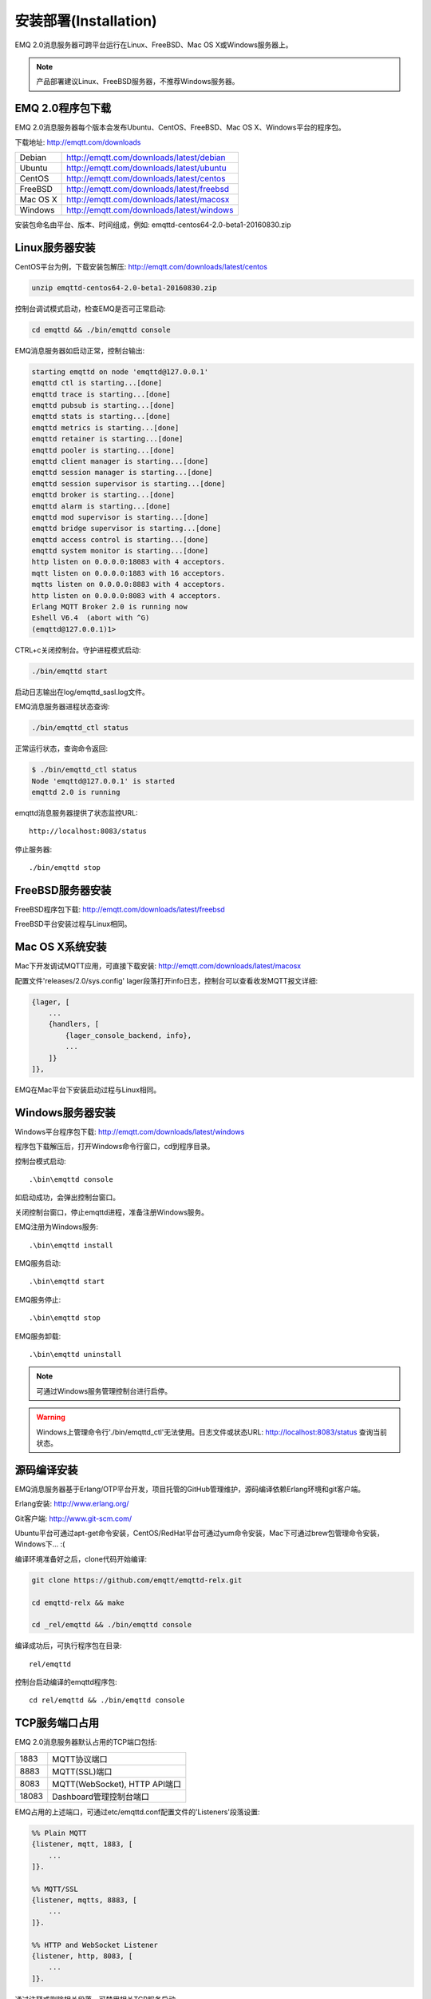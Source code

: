 
.. _install:

======================
安装部署(Installation)
======================

EMQ 2.0消息服务器可跨平台运行在Linux、FreeBSD、Mac OS X或Windows服务器上。

.. NOTE:: 产品部署建议Linux、FreeBSD服务器，不推荐Windows服务器。

-----------------
EMQ 2.0程序包下载
-----------------

EMQ 2.0消息服务器每个版本会发布Ubuntu、CentOS、FreeBSD、Mac OS X、Windows平台的程序包。

下载地址: http://emqtt.com/downloads

+-----------+-------------------------------------------+
| Debian    | http://emqtt.com/downloads/latest/debian  |
+-----------+-------------------------------------------+
| Ubuntu    | http://emqtt.com/downloads/latest/ubuntu  |
+-----------+-------------------------------------------+
| CentOS    | http://emqtt.com/downloads/latest/centos  |
+-----------+-------------------------------------------+
| FreeBSD   | http://emqtt.com/downloads/latest/freebsd |
+-----------+-------------------------------------------+
| Mac OS X  | http://emqtt.com/downloads/latest/macosx  |
+-----------+-------------------------------------------+
| Windows   | http://emqtt.com/downloads/latest/windows |
+-----------+-------------------------------------------+

安装包命名由平台、版本、时间组成，例如: emqttd-centos64-2.0-beta1-20160830.zip

.. _install_on_linux:

---------------
Linux服务器安装
---------------

CentOS平台为例，下载安装包解压: http://emqtt.com/downloads/latest/centos

.. code-block:: bash

    unzip emqttd-centos64-2.0-beta1-20160830.zip

控制台调试模式启动，检查EMQ是否可正常启动:

.. code-block:: bash

    cd emqttd && ./bin/emqttd console

EMQ消息服务器如启动正常，控制台输出:

.. code-block:: bash

    starting emqttd on node 'emqttd@127.0.0.1'
    emqttd ctl is starting...[done]
    emqttd trace is starting...[done]
    emqttd pubsub is starting...[done]
    emqttd stats is starting...[done]
    emqttd metrics is starting...[done]
    emqttd retainer is starting...[done]
    emqttd pooler is starting...[done]
    emqttd client manager is starting...[done]
    emqttd session manager is starting...[done]
    emqttd session supervisor is starting...[done]
    emqttd broker is starting...[done]
    emqttd alarm is starting...[done]
    emqttd mod supervisor is starting...[done]
    emqttd bridge supervisor is starting...[done]
    emqttd access control is starting...[done]
    emqttd system monitor is starting...[done]
    http listen on 0.0.0.0:18083 with 4 acceptors.
    mqtt listen on 0.0.0.0:1883 with 16 acceptors.
    mqtts listen on 0.0.0.0:8883 with 4 acceptors.
    http listen on 0.0.0.0:8083 with 4 acceptors.
    Erlang MQTT Broker 2.0 is running now
    Eshell V6.4  (abort with ^G)
    (emqttd@127.0.0.1)1>

CTRL+c关闭控制台。守护进程模式启动:

.. code-block:: bash

    ./bin/emqttd start

启动日志输出在log/emqttd_sasl.log文件。

EMQ消息服务器进程状态查询:

.. code-block:: bash

    ./bin/emqttd_ctl status

正常运行状态，查询命令返回:

.. code-block:: bash

    $ ./bin/emqttd_ctl status
    Node 'emqttd@127.0.0.1' is started
    emqttd 2.0 is running

emqttd消息服务器提供了状态监控URL::

    http://localhost:8083/status

停止服务器::

    ./bin/emqttd stop

.. _install_on_freebsd:

-----------------
FreeBSD服务器安装
-----------------

FreeBSD程序包下载: http://emqtt.com/downloads/latest/freebsd

FreeBSD平台安装过程与Linux相同。

.. _install_on_mac:

----------------
Mac OS X系统安装
----------------

Mac下开发调试MQTT应用，可直接下载安装: http://emqtt.com/downloads/latest/macosx

配置文件'releases/2.0/sys.config' lager段落打开info日志，控制台可以查看收发MQTT报文详细:

.. code-block:: erlang

    {lager, [
        ...
        {handlers, [
            {lager_console_backend, info},
            ...
        ]}
    ]},

EMQ在Mac平台下安装启动过程与Linux相同。

.. _install_on_windows:

-----------------
Windows服务器安装
-----------------

Windows平台程序包下载: http://emqtt.com/downloads/latest/windows

程序包下载解压后，打开Windows命令行窗口，cd到程序目录。

控制台模式启动::

    .\bin\emqttd console

如启动成功，会弹出控制台窗口。

关闭控制台窗口，停止emqttd进程，准备注册Windows服务。

EMQ注册为Windows服务::

    .\bin\emqttd install

EMQ服务启动::

    .\bin\emqttd start

EMQ服务停止::

    .\bin\emqttd stop

EMQ服务卸载::

    .\bin\emqttd uninstall

.. NOTE:: 可通过Windows服务管理控制台进行启停。

.. WARNING:: Windows上管理命令行'./bin/emqttd_ctl'无法使用。日志文件或状态URL: http://localhost:8083/status 查询当前状态。

.. _build_from_source:

------------
源码编译安装
------------

EMQ消息服务器基于Erlang/OTP平台开发，项目托管的GitHub管理维护，源码编译依赖Erlang环境和git客户端。

Erlang安装: http://www.erlang.org/

Git客户端: http://www.git-scm.com/

Ubuntu平台可通过apt-get命令安装，CentOS/RedHat平台可通过yum命令安装，Mac下可通过brew包管理命令安装，Windows下... :(

编译环境准备好之后，clone代码开始编译:

.. code-block:: bash

    git clone https://github.com/emqtt/emqttd-relx.git

    cd emqttd-relx && make

    cd _rel/emqttd && ./bin/emqttd console

编译成功后，可执行程序包在目录::

    rel/emqttd

控制台启动编译的emqttd程序包::

    cd rel/emqttd && ./bin/emqttd console

.. _tcp_ports:

---------------
TCP服务端口占用
---------------

EMQ 2.0消息服务器默认占用的TCP端口包括:

+-----------+-----------------------------------+
| 1883      | MQTT协议端口                      |
+-----------+-----------------------------------+
| 8883      | MQTT(SSL)端口                     |
+-----------+-----------------------------------+
| 8083      | MQTT(WebSocket), HTTP API端口     |
+-----------+-----------------------------------+
| 18083     | Dashboard管理控制台端口           |
+-----------+-----------------------------------+

EMQ占用的上述端口，可通过etc/emqttd.conf配置文件的'Listeners'段落设置:

.. code-block:: erlang

    %% Plain MQTT
    {listener, mqtt, 1883, [
        ...
    ]}.

    %% MQTT/SSL
    {listener, mqtts, 8883, [
        ...
    ]}.
    
    %% HTTP and WebSocket Listener
    {listener, http, 8083, [
        ...
    ]}.


通过注释或删除相关段落，可禁用相关TCP服务启动。

18083端口是Web管理控制占用，该端口由emqttd_dashboard插件启用。

控制台URL: http:://localhost:18083/ ，默认登录用户名: admin, 密码: public。

.. _quick_setup:

--------
快速设置
--------

EMQ消息服务器主要配置文件:

+----------------------+-----------------------------------+
| etc/emqttd.conf      | EMQ消息服务器参数设置             |
+----------------------+-----------------------------------+
| releases/2.0/vm.args | Erlang VM的启动参数设置           |
+----------------------+-----------------------------------+

releases/2.0/vm.args中两个重要的启动参数:

+-------+------------------------------------------------------------------+
| +P    | Erlang虚拟机允许的最大进程数，emqttd一个连接会消耗2个Erlang进程  |
+-------+------------------------------------------------------------------+
| +Q    | Erlang虚拟机允许的最大Port数量，emqttd一个连接消耗1个Port        |
+-------+------------------------------------------------------------------+

.. NOTE:: Erlang的Port非TCP端口，可以理解为文件句柄。

+P 参数值 > 最大允许连接数 * 2

+Q 参数值 > 最大允许连接数

.. WARNING:: 实际连接数量超过Erlang虚拟机参数设置，会引起emqttd消息服务器宕机!

etc/emqttd.conf文件'Listeners`段落设置最大允许连接数:

.. code-block:: erlang

    %% Plain MQTT
    {listener, mqtt, 1883, [

        %% Size of acceptor pool
        {acceptors, 16},

        %% Maximum number of concurrent clients
        {max_clients, 8192},

        ...

    ]}.

    %% MQTT/SSL
    {listener, mqtts, 8883, [

        %% Size of acceptor pool
        {acceptors, 4},

        %% Maximum number of concurrent clients
        {max_clients, 512},

        ...

    ]}.

EMQ 2.0消息服务器详细设置，请参见文档: :ref:`config`

.. _init_d_emqttd:

-------------------
/etc/init.d/emqttd
-------------------

.. code:: shell

    #!/bin/sh
    #
    # emqttd       Startup script for emqttd.
    #
    # chkconfig: 2345 90 10
    # description: emqttd is mqtt broker.

    # source function library
    . /etc/rc.d/init.d/functions

    # export HOME=/root

    start() {
        echo "starting emqttd..."
        cd /opt/emqttd && ./bin/emqttd start
    }

    stop() {
        echo "stopping emqttd..."
        cd /opt/emqttd && ./bin/emqttd stop
    }

    restart() {
        stop
        start
    }

    case "$1" in
        start)
            start
            ;;
        stop)
            stop
            ;;
        restart)
            restart
            ;;
        *)
            echo $"Usage: $0 {start|stop}"
            RETVAL=2
    esac


chkconfig::

    chmod +x /etc/init.d/emqttd
    chkconfig --add emqttd
    chkconfig --list

boot test::

    service emqttd start

.. NOTE::

    ## erlexec: HOME must be set
    uncomment '# export HOME=/root' if "HOME must be set" error.

